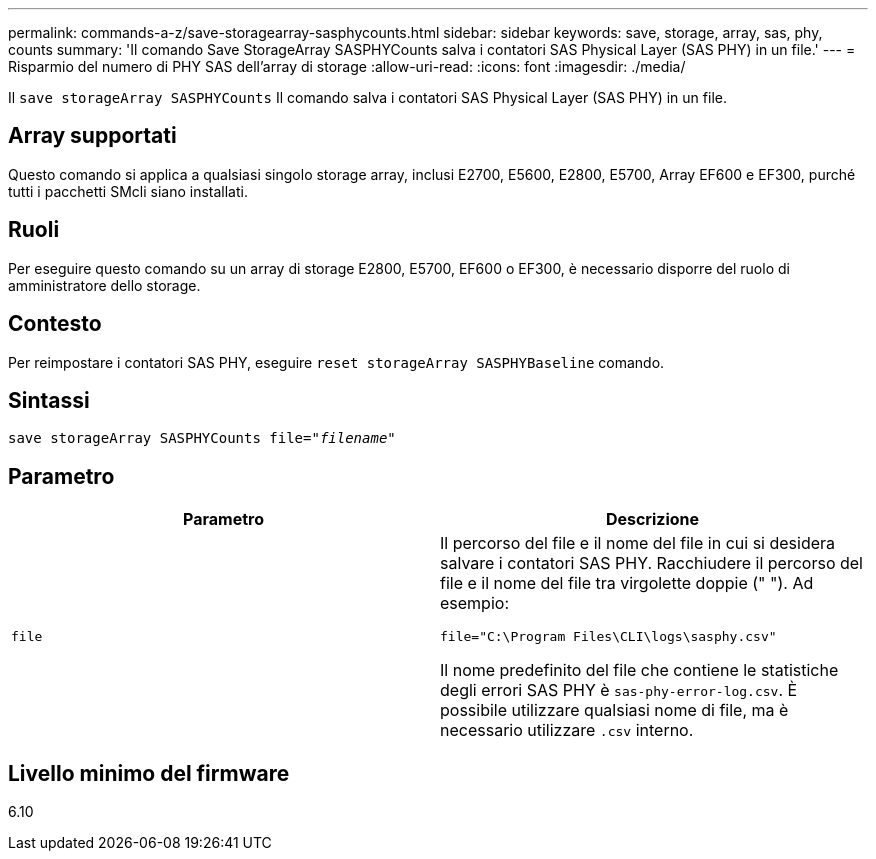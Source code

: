 ---
permalink: commands-a-z/save-storagearray-sasphycounts.html 
sidebar: sidebar 
keywords: save, storage, array, sas, phy, counts 
summary: 'Il comando Save StorageArray SASPHYCounts salva i contatori SAS Physical Layer (SAS PHY) in un file.' 
---
= Risparmio del numero di PHY SAS dell'array di storage
:allow-uri-read: 
:icons: font
:imagesdir: ./media/


[role="lead"]
Il `save storageArray SASPHYCounts` Il comando salva i contatori SAS Physical Layer (SAS PHY) in un file.



== Array supportati

Questo comando si applica a qualsiasi singolo storage array, inclusi E2700, E5600, E2800, E5700, Array EF600 e EF300, purché tutti i pacchetti SMcli siano installati.



== Ruoli

Per eseguire questo comando su un array di storage E2800, E5700, EF600 o EF300, è necessario disporre del ruolo di amministratore dello storage.



== Contesto

Per reimpostare i contatori SAS PHY, eseguire `reset storageArray SASPHYBaseline` comando.



== Sintassi

[listing, subs="+macros"]
----
save storageArray SASPHYCounts file=pass:quotes["_filename_"]
----


== Parametro

[cols="2*"]
|===
| Parametro | Descrizione 


 a| 
`file`
 a| 
Il percorso del file e il nome del file in cui si desidera salvare i contatori SAS PHY. Racchiudere il percorso del file e il nome del file tra virgolette doppie (" "). Ad esempio:

`file="C:\Program Files\CLI\logs\sasphy.csv"`

Il nome predefinito del file che contiene le statistiche degli errori SAS PHY è `sas-phy-error-log.csv`. È possibile utilizzare qualsiasi nome di file, ma è necessario utilizzare `.csv` interno.

|===


== Livello minimo del firmware

6.10
